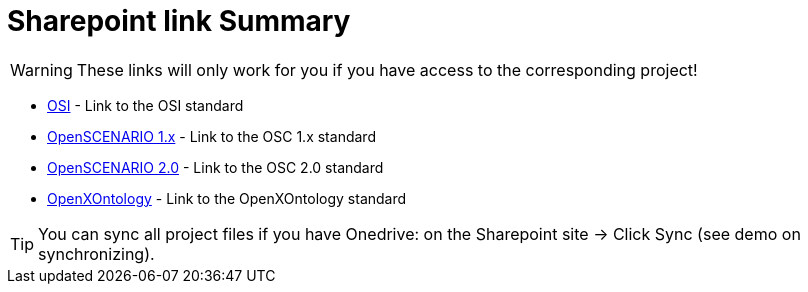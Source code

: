 = Sharepoint link Summary
:description: This is a summary of important Sharepoint links.
:keywords: sharepoint,link,links,projects
:page-partial:

WARNING: These links will only work for you if you have access to the corresponding project!

    * https://asamev.sharepoint.com/sites/asamopensimulationinterface/Freigegebene%20Dokumente/Forms/AllItems.aspx[OSI] - Link to the OSI standard
    * https://asamev.sharepoint.com/sites/openscenario/Freigegebene%20Dokumente/Forms/AllItems.aspx[OpenSCENARIO 1.x] - Link to the OSC 1.x standard
    * https://asamev.sharepoint.com/sites/openscenario2/Freigegebene%20Dokumente/Forms/AllItems.aspx[OpenSCENARIO 2.0] - Link to the OSC 2.0 standard
    * https://asamev.sharepoint.com/sites/openxontology/Freigegebene%20Dokumente/Forms/AllItems.aspx[OpenXOntology]  - Link to the OpenXOntology standard

[TIP]
You can sync all project files if you have Onedrive: on the Sharepoint site -> Click Sync (see demo on synchronizing).


